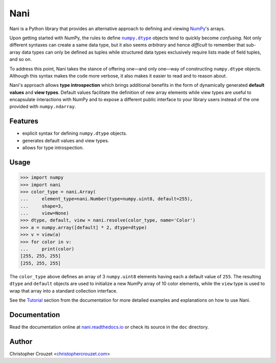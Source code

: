 Nani
====

.. image:: https://img.shields.io/travis/christophercrouzet/nani/master.svg
   :target: https://travis-ci.org/christophercrouzet/nani
   :alt: Build status

.. image:: https://img.shields.io/coveralls/christophercrouzet/nani/master.svg
   :target: https://coveralls.io/r/christophercrouzet/nani
   :alt: Coverage Status

.. image:: https://img.shields.io/pypi/v/nani.svg
   :target: https://pypi.python.org/pypi/nani
   :alt: PyPI latest version

.. image:: https://readthedocs.org/projects/nani/badge/?version=latest
   :target: https://nani.readthedocs.io
   :alt: Documentation status

.. image:: https://img.shields.io/pypi/l/nani.svg
   :target: https://pypi.python.org/pypi/nani
   :alt: License


Nani is a Python library that provides an alternative approach to defining and
viewing `NumPy`_'s arrays.

Upon getting started with NumPy, the rules to define |numpy.dtype|_ objects
tend to quickly become *confusing*. Not only different syntaxes can create a
same data type, but it also seems *arbitrary* and hence *difficult* to remember
that sub-array data types can only be defined as tuples while structured data
types exclusively require lists made of field tuples, and so on.

To address this point, Nani takes the stance of offering one—and only one—way
of constructing ``numpy.dtype`` objects. Although this syntax makes the code
more verbose, it also makes it easier to read and to reason about.

Nani's approach allows **type introspection** which brings additional benefits
in the form of dynamically generated **default values** and **view types**.
Default values facilitate the definition of new array elements while view types
are useful to encapsulate interactions with NumPy and to expose a different
public interface to your library users instead of the one provided with
``numpy.ndarray``.


Features
--------

* explicit syntax for defining ``numpy.dtype`` objects.
* generates default values and view types.
* allows for type introspection.


Usage
-----

.. code-block:: python

   >>> import numpy
   >>> import nani
   >>> color_type = nani.Array(
   ...     element_type=nani.Number(type=numpy.uint8, default=255),
   ...     shape=3,
   ...     view=None)
   >>> dtype, default, view = nani.resolve(color_type, name='Color')
   >>> a = numpy.array([default] * 2, dtype=dtype)
   >>> v = view(a)
   >>> for color in v:
   ...     print(color)
   [255, 255, 255]
   [255, 255, 255]


The ``color_type`` above defines an array of 3 ``numpy.uint8`` elements having
each a default value of ``255``. The resulting ``dtype`` and ``default``
objects are used to initialize a new NumPy array of 10 color elements, while
the ``view`` type is used to wrap that array into a standard collection
interface.


See the `Tutorial`_ section from the documentation for more detailed examples
and explanations on how to use Nani.


Documentation
-------------

Read the documentation online at `nani.readthedocs.io`_ or check its source in
the ``doc`` directory.


Author
------

Christopher Crouzet
<`christophercrouzet.com <https://christophercrouzet.com>`_>


.. |numpy.dtype| replace:: ``numpy.dtype``

.. _nani.readthedocs.io: https://nani.readthedocs.io
.. _NumPy: http://www.numpy.org
.. _numpy.dtype: https://docs.scipy.org/doc/numpy/reference/arrays.dtypes.html
.. _Tutorial: https://nani.readthedocs.io/en/latest/tutorial.html


